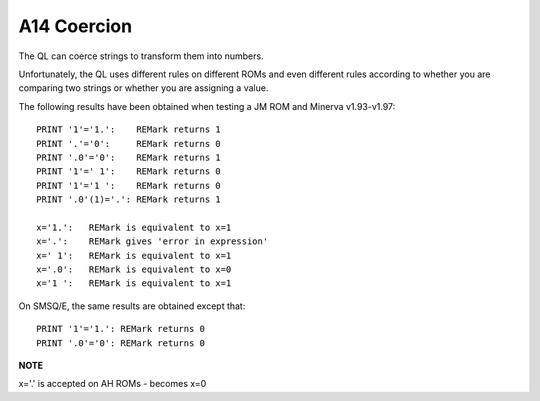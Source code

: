 A14 Coercion
============

The QL can coerce strings to transform them into numbers.

Unfortunately, the QL uses different rules on different ROMs and even
different rules according to whether you are comparing two strings or
whether you are assigning a value.

The following results have been obtained when testing a JM ROM and
Minerva v1.93-v1.97::

    PRINT '1'='1.':    REMark returns 1
    PRINT '.'='0':     REMark returns 0
    PRINT '.0'='0':    REMark returns 1
    PRINT '1'=' 1':    REMark returns 0
    PRINT '1'='1 ':    REMark returns 0
    PRINT '.0'(1)='.': REMark returns 1

    x='1.':   REMark is equivalent to x=1
    x='.':    REMark gives 'error in expression'
    x=' 1':   REMark is equivalent to x=1
    x='.0':   REMark is equivalent to x=0
    x='1 ':   REMark is equivalent to x=1

On SMSQ/E, the same results are obtained except that::

    PRINT '1'='1.': REMark returns 0
    PRINT '.0'='0': REMark returns 0

**NOTE**

x='.' is accepted on AH ROMs - becomes x=0
